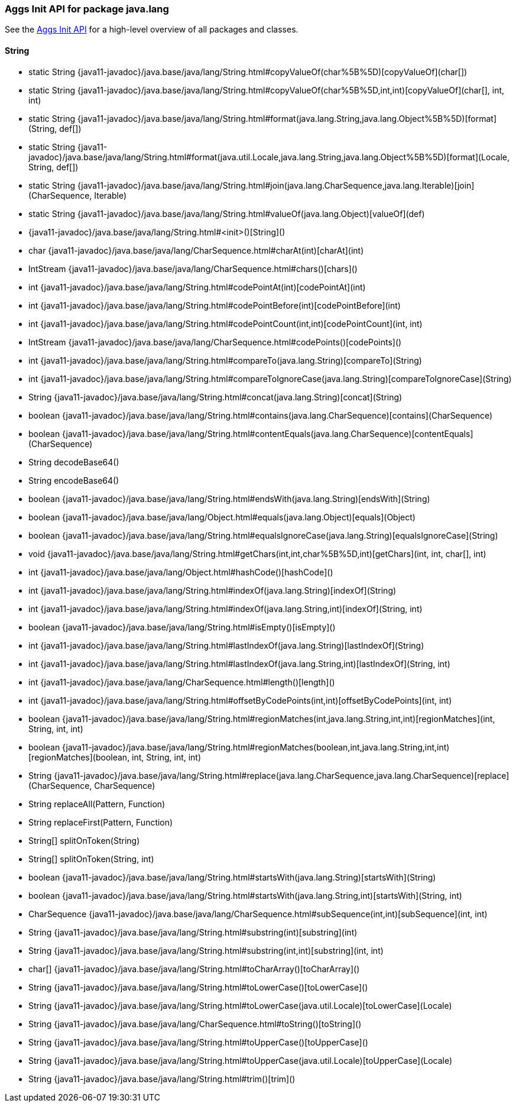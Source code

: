 // This file is auto-generated. Do not edit.


[role="exclude",id="painless-api-reference-aggs-init-java-lang"]
=== Aggs Init API for package java.lang
See the <<painless-api-reference-aggs-init, Aggs Init API>> for a high-level overview of all packages and classes.

[[painless-api-reference-aggs-init-String]]
==== String
* static String {java11-javadoc}/java.base/java/lang/String.html#copyValueOf(char%5B%5D)[copyValueOf](char[])
* static String {java11-javadoc}/java.base/java/lang/String.html#copyValueOf(char%5B%5D,int,int)[copyValueOf](char[], int, int)
* static String {java11-javadoc}/java.base/java/lang/String.html#format(java.lang.String,java.lang.Object%5B%5D)[format](String, def[])
* static String {java11-javadoc}/java.base/java/lang/String.html#format(java.util.Locale,java.lang.String,java.lang.Object%5B%5D)[format](Locale, String, def[])
* static String {java11-javadoc}/java.base/java/lang/String.html#join(java.lang.CharSequence,java.lang.Iterable)[join](CharSequence, Iterable)
* static String {java11-javadoc}/java.base/java/lang/String.html#valueOf(java.lang.Object)[valueOf](def)
* {java11-javadoc}/java.base/java/lang/String.html#<init>()[String]()
* char {java11-javadoc}/java.base/java/lang/CharSequence.html#charAt(int)[charAt](int)
* IntStream {java11-javadoc}/java.base/java/lang/CharSequence.html#chars()[chars]()
* int {java11-javadoc}/java.base/java/lang/String.html#codePointAt(int)[codePointAt](int)
* int {java11-javadoc}/java.base/java/lang/String.html#codePointBefore(int)[codePointBefore](int)
* int {java11-javadoc}/java.base/java/lang/String.html#codePointCount(int,int)[codePointCount](int, int)
* IntStream {java11-javadoc}/java.base/java/lang/CharSequence.html#codePoints()[codePoints]()
* int {java11-javadoc}/java.base/java/lang/String.html#compareTo(java.lang.String)[compareTo](String)
* int {java11-javadoc}/java.base/java/lang/String.html#compareToIgnoreCase(java.lang.String)[compareToIgnoreCase](String)
* String {java11-javadoc}/java.base/java/lang/String.html#concat(java.lang.String)[concat](String)
* boolean {java11-javadoc}/java.base/java/lang/String.html#contains(java.lang.CharSequence)[contains](CharSequence)
* boolean {java11-javadoc}/java.base/java/lang/String.html#contentEquals(java.lang.CharSequence)[contentEquals](CharSequence)
* String decodeBase64()
* String encodeBase64()
* boolean {java11-javadoc}/java.base/java/lang/String.html#endsWith(java.lang.String)[endsWith](String)
* boolean {java11-javadoc}/java.base/java/lang/Object.html#equals(java.lang.Object)[equals](Object)
* boolean {java11-javadoc}/java.base/java/lang/String.html#equalsIgnoreCase(java.lang.String)[equalsIgnoreCase](String)
* void {java11-javadoc}/java.base/java/lang/String.html#getChars(int,int,char%5B%5D,int)[getChars](int, int, char[], int)
* int {java11-javadoc}/java.base/java/lang/Object.html#hashCode()[hashCode]()
* int {java11-javadoc}/java.base/java/lang/String.html#indexOf(java.lang.String)[indexOf](String)
* int {java11-javadoc}/java.base/java/lang/String.html#indexOf(java.lang.String,int)[indexOf](String, int)
* boolean {java11-javadoc}/java.base/java/lang/String.html#isEmpty()[isEmpty]()
* int {java11-javadoc}/java.base/java/lang/String.html#lastIndexOf(java.lang.String)[lastIndexOf](String)
* int {java11-javadoc}/java.base/java/lang/String.html#lastIndexOf(java.lang.String,int)[lastIndexOf](String, int)
* int {java11-javadoc}/java.base/java/lang/CharSequence.html#length()[length]()
* int {java11-javadoc}/java.base/java/lang/String.html#offsetByCodePoints(int,int)[offsetByCodePoints](int, int)
* boolean {java11-javadoc}/java.base/java/lang/String.html#regionMatches(int,java.lang.String,int,int)[regionMatches](int, String, int, int)
* boolean {java11-javadoc}/java.base/java/lang/String.html#regionMatches(boolean,int,java.lang.String,int,int)[regionMatches](boolean, int, String, int, int)
* String {java11-javadoc}/java.base/java/lang/String.html#replace(java.lang.CharSequence,java.lang.CharSequence)[replace](CharSequence, CharSequence)
* String replaceAll(Pattern, Function)
* String replaceFirst(Pattern, Function)
* String[] splitOnToken(String)
* String[] splitOnToken(String, int)
* boolean {java11-javadoc}/java.base/java/lang/String.html#startsWith(java.lang.String)[startsWith](String)
* boolean {java11-javadoc}/java.base/java/lang/String.html#startsWith(java.lang.String,int)[startsWith](String, int)
* CharSequence {java11-javadoc}/java.base/java/lang/CharSequence.html#subSequence(int,int)[subSequence](int, int)
* String {java11-javadoc}/java.base/java/lang/String.html#substring(int)[substring](int)
* String {java11-javadoc}/java.base/java/lang/String.html#substring(int,int)[substring](int, int)
* char[] {java11-javadoc}/java.base/java/lang/String.html#toCharArray()[toCharArray]()
* String {java11-javadoc}/java.base/java/lang/String.html#toLowerCase()[toLowerCase]()
* String {java11-javadoc}/java.base/java/lang/String.html#toLowerCase(java.util.Locale)[toLowerCase](Locale)
* String {java11-javadoc}/java.base/java/lang/CharSequence.html#toString()[toString]()
* String {java11-javadoc}/java.base/java/lang/String.html#toUpperCase()[toUpperCase]()
* String {java11-javadoc}/java.base/java/lang/String.html#toUpperCase(java.util.Locale)[toUpperCase](Locale)
* String {java11-javadoc}/java.base/java/lang/String.html#trim()[trim]()


